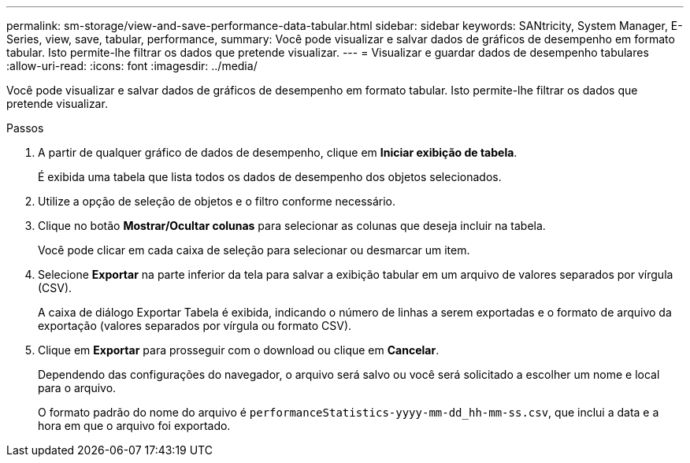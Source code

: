 ---
permalink: sm-storage/view-and-save-performance-data-tabular.html 
sidebar: sidebar 
keywords: SANtricity, System Manager, E-Series, view, save, tabular, performance, 
summary: Você pode visualizar e salvar dados de gráficos de desempenho em formato tabular. Isto permite-lhe filtrar os dados que pretende visualizar. 
---
= Visualizar e guardar dados de desempenho tabulares
:allow-uri-read: 
:icons: font
:imagesdir: ../media/


[role="lead"]
Você pode visualizar e salvar dados de gráficos de desempenho em formato tabular. Isto permite-lhe filtrar os dados que pretende visualizar.

.Passos
. A partir de qualquer gráfico de dados de desempenho, clique em *Iniciar exibição de tabela*.
+
É exibida uma tabela que lista todos os dados de desempenho dos objetos selecionados.

. Utilize a opção de seleção de objetos e o filtro conforme necessário.
. Clique no botão *Mostrar/Ocultar colunas* para selecionar as colunas que deseja incluir na tabela.
+
Você pode clicar em cada caixa de seleção para selecionar ou desmarcar um item.

. Selecione *Exportar* na parte inferior da tela para salvar a exibição tabular em um arquivo de valores separados por vírgula (CSV).
+
A caixa de diálogo Exportar Tabela é exibida, indicando o número de linhas a serem exportadas e o formato de arquivo da exportação (valores separados por vírgula ou formato CSV).

. Clique em *Exportar* para prosseguir com o download ou clique em *Cancelar*.
+
Dependendo das configurações do navegador, o arquivo será salvo ou você será solicitado a escolher um nome e local para o arquivo.

+
O formato padrão do nome do arquivo é `performanceStatistics-yyyy-mm-dd_hh-mm-ss.csv`, que inclui a data e a hora em que o arquivo foi exportado.


